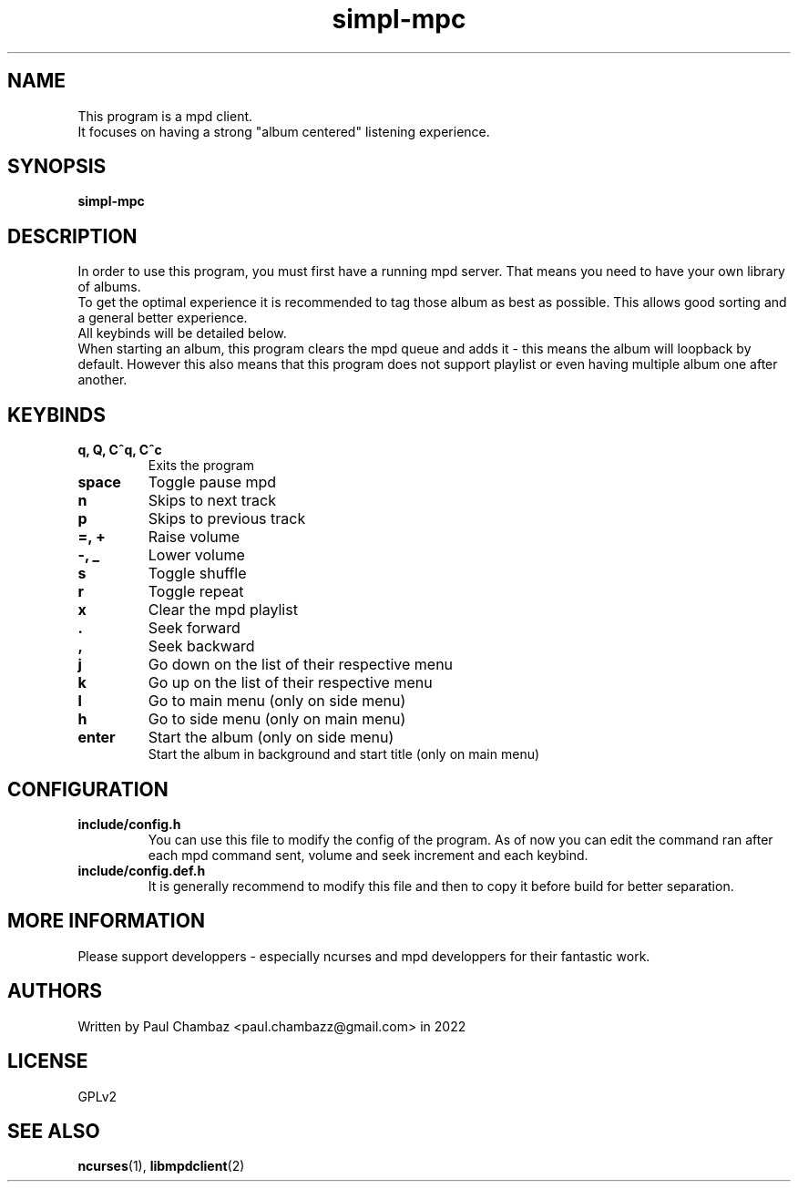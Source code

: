 .TH simpl-mpc 1 simpl-mpc
.SH NAME 
This program is a mpd client.
.br
It focuses on having a strong "album centered" listening experience.
.SH SYNOPSIS
.B simpl-mpc
.SH DESCRIPTION
In order to use this program, you must first have a running mpd server.
That means you need to have your own library of albums.
.br
To get the optimal experience it is recommended to tag those album as best as possible.
This allows good sorting and a general better experience.
.br
All keybinds will be detailed below.
.br
When starting an album, this program clears the mpd queue and adds it - this means the album will loopback by default.
However this also means that this program does not support playlist or even having multiple album one after another.
.SH KEYBINDS
.TP
.B q, Q, C^q, C^c
Exits the program
.TP
.B space
Toggle pause mpd
.TP
.B n
Skips to next track
.TP
.B p
Skips to previous track
.TP
.B =, +
Raise volume
.TP
.B -, _
Lower volume
.TP
.B s
Toggle shuffle
.TP
.B r
Toggle repeat
.TP
.B x
Clear the mpd playlist
.TP
.B .
Seek forward
.TP
.B ,
Seek backward
.TP
.B j
Go down on the list of their respective menu
.TP
.B k
Go up on the list of their respective menu
.TP
.B l
Go to main menu (only on side menu)
.TP
.B h
Go to side menu (only on main menu)
.TP
.B enter
Start the album (only on side menu)
.br
Start the album in background and start title (only on main menu)
.SH CONFIGURATION
.TP
.B include/config.h
You can use this file to modify the config of the program.
As of now you can edit the command ran after each mpd command sent, volume and seek increment and each keybind.
.TP
.B include/config.def.h
It is generally recommend to modify this file and then to copy it before build for better separation.
.SH MORE INFORMATION
Please support developpers - especially ncurses and mpd developpers for their fantastic work.
.SH AUTHORS
Written by Paul Chambaz <paul.chambazz@gmail.com> in 2022
.SH LICENSE
GPLv2
.SH SEE ALSO
.BR ncurses (1),
.BR libmpdclient (2)

